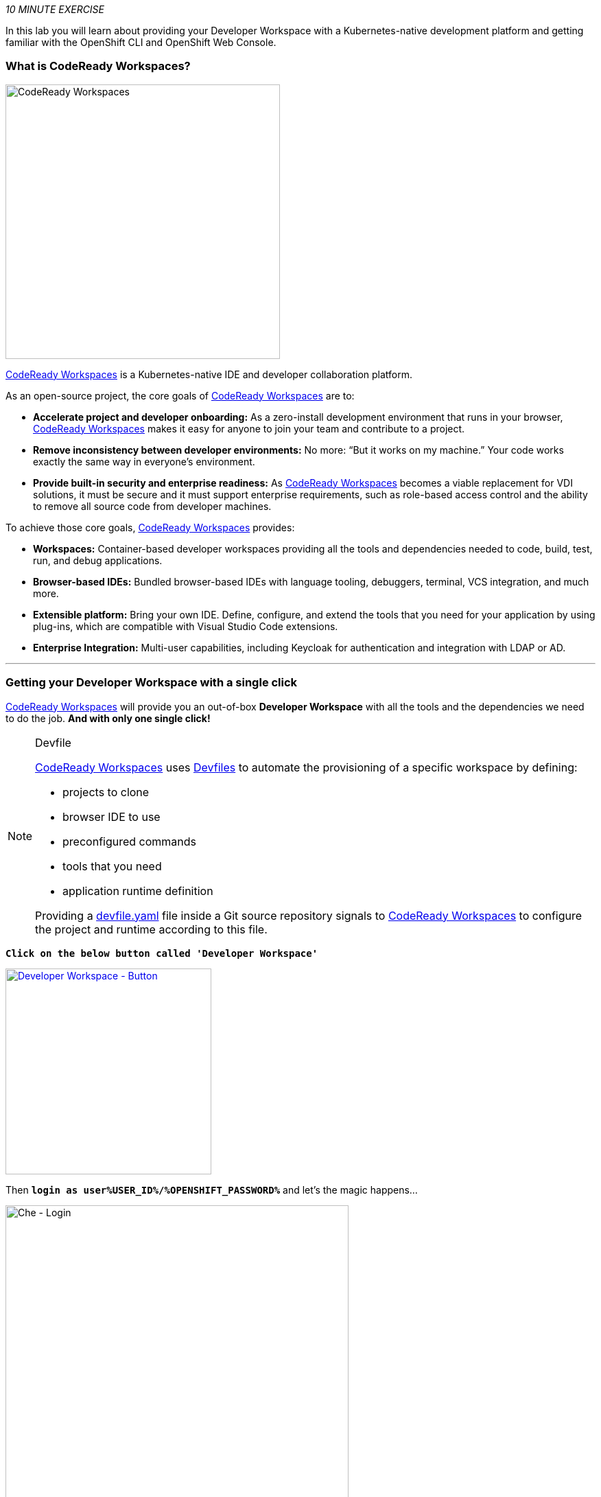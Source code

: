 :CHE_URL: %CHE_URL%
:USER_ID: %USER_ID%
:OPENSHIFT_PASSWORD: %OPENSHIFT_PASSWORD%
:OPENSHIFT_CONSOLE_URL: %OPENSHIFT_CONSOLE_URL%/topology/ns/my-project{USER_ID}/graph

_10 MINUTE EXERCISE_

In this lab you will learn about providing your Developer Workspace with a Kubernetes-native development platform 
and getting familiar with the OpenShift CLI and OpenShift Web Console.

=== What is CodeReady Workspaces?

[sidebar]
--
[window=_blank, align="center"]
image::images/codereadyworkspaces-logo.png[CodeReady Workspaces, 400]

https://access.redhat.com/products/red-hat-codeready-workspaces[CodeReady Workspaces^] is a Kubernetes-native IDE and developer collaboration platform.

As an open-source project, the core goals of https://access.redhat.com/products/red-hat-codeready-workspaces[CodeReady Workspaces^]  are to:

* **Accelerate project and developer onboarding:** As a zero-install development environment that runs in your browser, https://access.redhat.com/products/red-hat-codeready-workspaces[CodeReady Workspaces^]  makes it easy for anyone to join your team and contribute to a project.
* **Remove inconsistency between developer environments:** No more: “But it works on my machine.” Your code works exactly the same way in everyone’s environment.
* **Provide built-in security and enterprise readiness:** As https://access.redhat.com/products/red-hat-codeready-workspaces[CodeReady Workspaces^]  becomes a viable replacement for VDI solutions, it must be secure and it must support enterprise requirements, such as role-based access control and the ability to remove all source code from developer machines.

To achieve those core goals, https://access.redhat.com/products/red-hat-codeready-workspaces[CodeReady Workspaces^]  provides:

* **Workspaces:** Container-based developer workspaces providing all the tools and dependencies needed to code, build, test, run, and debug applications.
* **Browser-based IDEs:** Bundled browser-based IDEs with language tooling, debuggers, terminal, VCS integration, and much more.
* **Extensible platform:** Bring your own IDE. Define, configure, and extend the tools that you need for your application by using plug-ins, which are compatible with Visual Studio Code extensions.
* **Enterprise Integration:** Multi-user capabilities, including Keycloak for authentication and integration with LDAP or AD.
--

'''

=== Getting your Developer Workspace with a single click

https://access.redhat.com/products/red-hat-codeready-workspaces[CodeReady Workspaces^]  will provide you an out-of-box 
*Developer Workspace* with all the tools and the dependencies we need to do the job. **And with only one single click!**

[NOTE]
.Devfile
====
https://access.redhat.com/products/red-hat-codeready-workspaces[CodeReady Workspaces^] uses https://access.redhat.com/products/red-hat-codeready-workspacesdocs/che-7/making-a-workspace-portable-using-a-devfile/[Devfiles^] to automate the provisioning 
of a specific workspace by defining:

* projects to clone
* browser IDE to use
* preconfigured commands
* tools that you need
* application runtime definition

Providing a https://github.com/mcouliba/debugging-workshop/blob/master/devfile.yaml[devfile.yaml^] file inside a Git source repository signals to https://access.redhat.com/products/red-hat-codeready-workspaces[CodeReady Workspaces^] to configure the project and runtime according 
to this file.
====

`*Click on the below button called 'Developer Workspace'*`

[link={CHE_URL}/dashboard/#/ide/user{USER_ID}/wksp-cloud-native]
[window=_blank, align="center"]
image::images/developer-workspace-button.svg[Developer Workspace - Button, 300]

Then `*login as user{USER_ID}/{OPENSHIFT_PASSWORD}*` and let's the magic happens...

image::images/che-login.png[Che - Login, 500]


[TIP]
====
If you have the following screen, please `*click on 'Allow selected permissions'*`

image::images/che-openshift-authorize-access.png[Che - OpenShift OAuth Authorize Access, 600]
====

Once completed, you will have a fully functional Browser-based IDE within the source code already imported.

image::images/che-workspace.png[Che - Workspace, 800]

'''

=== What is OpenShift Connect?

[sidebar]
.OpenShift Connector
--
[window=_blank, align="center"]
image::images/openshiftconnect-logo.png[OpenShift Connector logo, 150]

https://marketplace.visualstudio.com/items?itemName=redhat.vscode-openshift-connector[OpenShift Connector^]
is a Visual Studio (VS) Code extension for interacting with Red Hat OpenShift cluster with more improved features for a seamless developer experience.

Developers can now focus on higher-level abstractions like their application and components and can drill down deeper to get to the OpenShift and 
Kubernetes resources that make up their application directly from CodeReady Workspaces.

Three major benefits:

The new OpenShift Connector 0.1.1 features offer three major benefits:

* Speeds up OpenShift development by supporting fully integrated OpenShift development and deployment within CodeReady Workspaces, 
which lets you connect to any OpenShift cluster and create, debug, and deploy from the IDE itself.
* Simplifies inner-loop development for cloud infrastructure, since under the hood this extension uses tools like 
https://docs.openshift.com/container-platform/4.2/cli_reference/openshift_developer_cli/understanding-odo.html[OpenShift Do (odo)^],
a fast and simple CLI tool for creating applications on Red Hat OpenShift Container Platform and 
https://docs.openshift.com/container-platform/4.2/cli_reference/openshift_cli/getting-started-cli.html[OpenShift CLI (oc)^] 
to help you interact with the local or production OpenShift instance and complete the inner-loop experience.
* Enhances developer workflow by providing a streamlined developer experience for working with OpenShift instances (3.x or 4.x) 
and supporting public cloud instances such as Red Hat OpenShift on Azure and AWS.

https://marketplace.visualstudio.com/items?itemName=redhat.vscode-openshift-connector[OpenShift Connector^] on CodeReady Workspaces provides an end-to-end developer experience for interacting with a Red Hat OpenShift cluster. 
By leveraging the IDE features, developers can create, deploy, and debug applications and then deploy directly to 
the running OpenShift cluster.
--

'''

=== Connect Your Workspace to Your OpenShift User

First, in your {CHE_URL}[Workspace^], 
`*click on 'Terminal' -> 'Run Task...' ->  'OpenShift - Login'*`

image::images/che-runtask.png[Che - RunTask, 500]

image::images/che-openshift-login.png[Che - OpenShift Login, 500]


Then, `*open the 'OpenShift' View*`, you should see at least 1 project as following:

image::images/che-openshift-view.png[Che - OpenShift View, 300]

* The **'cn-project{USER_ID}' project** will be used as a **Staging Environment**.

So, as you can see, you are missing the **Development Environment**. Let's create it!

In your {CHE_URL}[Workspace^], from **'OpenShift' View**, 
`*right-click on the cluster URL and select 'New Project'*`

image::images/che-openshift-new-project.png[Che - OpenShift New Project, 500]

Finally, `*enter the following information*`:

.OpenShift New Project
[%header,cols=2*]
|===
|Parameter 
|Value

|Provide Project name.
|my-project{USER_ID}

|===

'''

=== Log in to the OpenShift Developer Console

OpenShift ships with a web-based console that will allow users to
perform various tasks via a browser.

`*Click on the below button called 'Developer Console'*`

[link={OPENSHIFT_CONSOLE_URL}]
[window=_blank, align="center"]
image::images/developer-console-button.png[Developer Workspace - Button, 300]

`*Enter your username and password (user{USER_ID}/{OPENSHIFT_PASSWORD})*` and 
then log in. After you have authenticated to the web console, you will be presented with a
list of projects that your user has permission to work with. 

`*Select the 'Developer View' then your 'my-project{USER_ID}'*` to be taken to the project overview page
which will list all of the routes, services, deployments, and pods that you have
running as part of your project. There's nothing there now, but that's about to
change.

image::images/openshift-empty-project.png[OpenShift - Empty Project, 700]

Now you are ready to get started with the labs!

